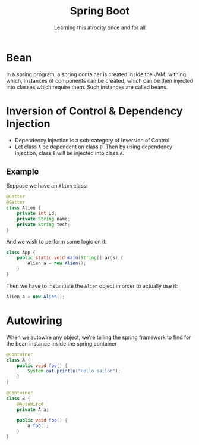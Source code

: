 #+TITLE:Spring Boot
#+SUBTITLE:Learning this atrocity once and for all

* Bean
In a spring program, a spring container is created inside the JVM, withing which, instances of components can be created, which can be then injected into classes which require them. Such instances are called beans.
* Inversion of Control & Dependency Injection
- Dependency Injection is a sub-category of Inversion of Control
- Let class =A= be dependent on class =B=. Then by using dependency injection, class =B= will be injected into class =A=.

** Example
Suppose we have an =Alien= class:
#+begin_src java
  @Getter
  @Setter
  class Alien {
      private int id;
      private String name;
      private String tech;
  }
#+end_src

And we wish to perform some logic on it:
#+begin_src java
  class App {
      public static void main(String[] args) {
          Alien a = new Alien();
      }
  }
#+end_src

Then we have to instantiate the =Alien= object in order to actually use it:
#+begin_src java
  Alien a = new Alien();
#+end_src

* Autowiring
When we autowire any object, we're telling the spring framework to find for the bean instance inside the spring container
#+begin_src java
  @Container
  class A {
      public void foo() {
          System.out.println("Hello sailor");
      }
  }

  @Container
  class B {
      @AutoWired
      private A a;

      public void foo() {
          a.foo();
      }
  }
#+end_src

